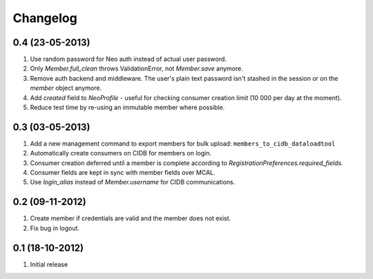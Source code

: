 Changelog
=========

0.4 (23-05-2013)
----------------
#. Use random password for Neo auth instead of actual user password.
#. Only `Member.full_clean` throws ValidationError, not `Member.save` anymore.
#. Remove auth backend and middleware. The user's plain text password isn't stashed in the session or on the `member` object anymore.
#. Add `created` field to `NeoProfile` - useful for checking consumer creation limit (10 000 per day at the moment).
#. Reduce test time by re-using an immutable member where possible.

0.3 (03-05-2013)
----------------
#. Add a new management command to export members for bulk upload:
   ``members_to_cidb_dataloadtool``
#. Automatically create consumers on CIDB for members on login.
#. Consumer creation deferred until a member is complete according to `RegistrationPreferences.required_fields`.
#. Consumer fields are kept in sync with member fields over MCAL.
#. Use `login_alias` instead of `Member.username` for CIDB communications. 

0.2 (09-11-2012)
----------------
#. Create member if credentials are valid and the member does not exist.
#. Fix bug in logout.

0.1 (18-10-2012)
----------------
#. Initial release
